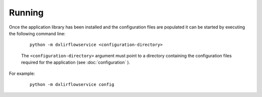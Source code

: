 Running
=======

Once the application library has been installed and the configuration files are populated it can be started by
executing the following command line:

    .. parsed-literal::

        python -m dxlirflowservice <configuration-directory>

    The ``<configuration-directory>`` argument must point to a directory containing the configuration files
    required for the application (see :doc:`configuration` ).

For example:

    .. parsed-literal::

        python -m dxlirflowservice config
